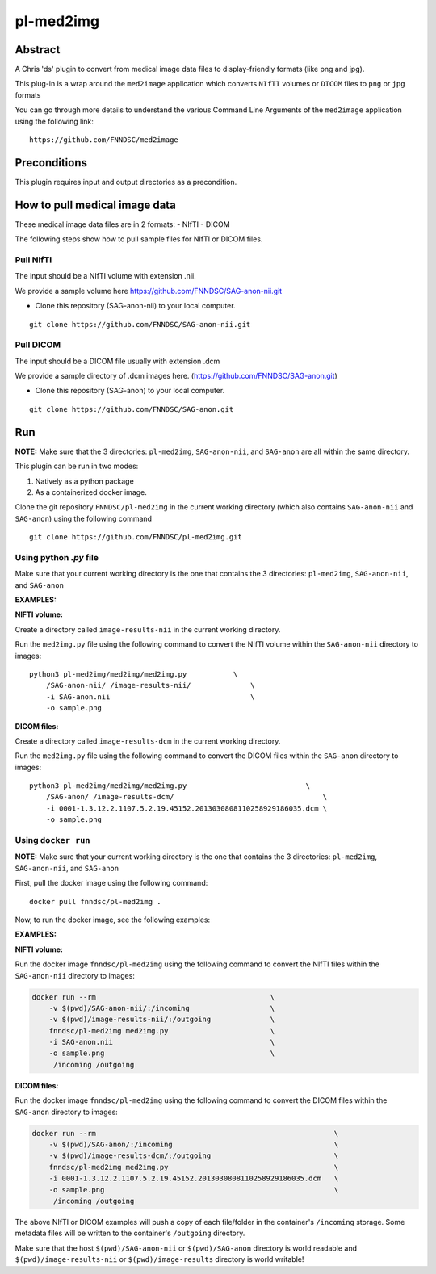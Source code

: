 ##########
pl-med2img
##########


Abstract
========

A Chris 'ds' plugin to convert from medical image data files to display-friendly formats
(like png and jpg). 

This plug-in is a wrap around the ``med2image`` application which converts ``NIfTI`` volumes or ``DICOM`` files to ``png`` or ``jpg`` formats

You can go through more details to understand the various Command Line Arguments of the ``med2image`` application using the following link:

::

    https://github.com/FNNDSC/med2image


Preconditions
=============

This plugin requires input and output directories as a precondition.

How to pull medical image data
==============================

These medical image data files are in 2 formats:
- NIfTI
- DICOM

The following steps show how to pull sample files for NIfTI or DICOM files.

Pull NIfTI
^^^^^^^^^^

The input should be a NIfTI volume with extension .nii.

We provide a sample volume here https://github.com/FNNDSC/SAG-anon-nii.git

- Clone this repository (SAG-anon-nii) to your local computer.

::

    git clone https://github.com/FNNDSC/SAG-anon-nii.git

Pull DICOM
^^^^^^^^^^

The input should be a DICOM file usually with extension .dcm

We provide a sample directory of .dcm images here. (https://github.com/FNNDSC/SAG-anon.git)

-   Clone this repository (SAG-anon) to your local computer.

::

    git clone https://github.com/FNNDSC/SAG-anon.git

Run
===

**NOTE:** Make sure that the 3 directories: ``pl-med2img``, ``SAG-anon-nii``, and ``SAG-anon`` are all within the same directory.

This plugin can be run in two modes: 

1. Natively as a python package
2. As a containerized docker image.

Clone the git repository ``FNNDSC/pl-med2img`` in the current working directory (which also contains ``SAG-anon-nii`` and ``SAG-anon``) using the following command

::

    git clone https://github.com/FNNDSC/pl-med2img.git


Using python `.py` file
^^^^^^^^^^^^^^^^^^^^^^^

Make sure that your current working directory is the one that contains the 3 directories: ``pl-med2img``, ``SAG-anon-nii``, and ``SAG-anon``


**EXAMPLES:**

**NIFTI volume:**

Create a directory called ``image-results-nii`` in the current working directory.

Run the ``med2img.py`` file using the following command to convert the NIfTI volume within the ``SAG-anon-nii`` directory to images:

::

    python3 pl-med2img/med2img/med2img.py           \
        /SAG-anon-nii/ /image-results-nii/              \
        -i SAG-anon.nii                                 \
        -o sample.png

**DICOM files:**

Create a directory called ``image-results-dcm`` in the current working directory.

Run the ``med2img.py`` file using the following command to convert the DICOM files within the ``SAG-anon`` directory to images:

::

    python3 pl-med2img/med2img/med2img.py                            \
        /SAG-anon/ /image-results-dcm/                                   \ 
        -i 0001-1.3.12.2.1107.5.2.19.45152.2013030808110258929186035.dcm \
        -o sample.png

Using ``docker run``
^^^^^^^^^^^^^^^^^^^^
**NOTE:** Make sure that your current working directory is the one that contains the 3 directories: ``pl-med2img``, ``SAG-anon-nii``, and ``SAG-anon``

First, pull the docker image using the following command:

::

    docker pull fnndsc/pl-med2img .

Now, to run the docker image, see the following examples:

**EXAMPLES:**

**NIFTI volume:**

Run the docker image ``fnndsc/pl-med2img`` using the following command to convert the NIfTI files within the ``SAG-anon-nii`` directory to images:


.. code-block:: bash

    docker run --rm                                         \
        -v $(pwd)/SAG-anon-nii/:/incoming                   \
        -v $(pwd)/image-results-nii/:/outgoing              \
        fnndsc/pl-med2img med2img.py                        \
        -i SAG-anon.nii                                     \
        -o sample.png                                       \
         /incoming /outgoing

**DICOM files:**

Run the docker image ``fnndsc/pl-med2img`` using the following command to convert the DICOM files within the ``SAG-anon`` directory to images:

.. code-block:: bash

    docker run --rm                                                        \
        -v $(pwd)/SAG-anon/:/incoming                                      \
        -v $(pwd)/image-results-dcm/:/outgoing                             \
        fnndsc/pl-med2img med2img.py                                       \
        -i 0001-1.3.12.2.1107.5.2.19.45152.2013030808110258929186035.dcm   \
        -o sample.png                                                      \
         /incoming /outgoing

The above NIfTI or DICOM examples will push a copy of each file/folder in the container's ``/incoming``
storage. Some metadata files will be written to the container's ``/outgoing`` directory.

Make sure that the host ``$(pwd)/SAG-anon-nii`` or ``$(pwd)/SAG-anon`` directory is world readable and ``$(pwd)/image-results-nii`` or ``$(pwd)/image-results``
directory is world writable!
